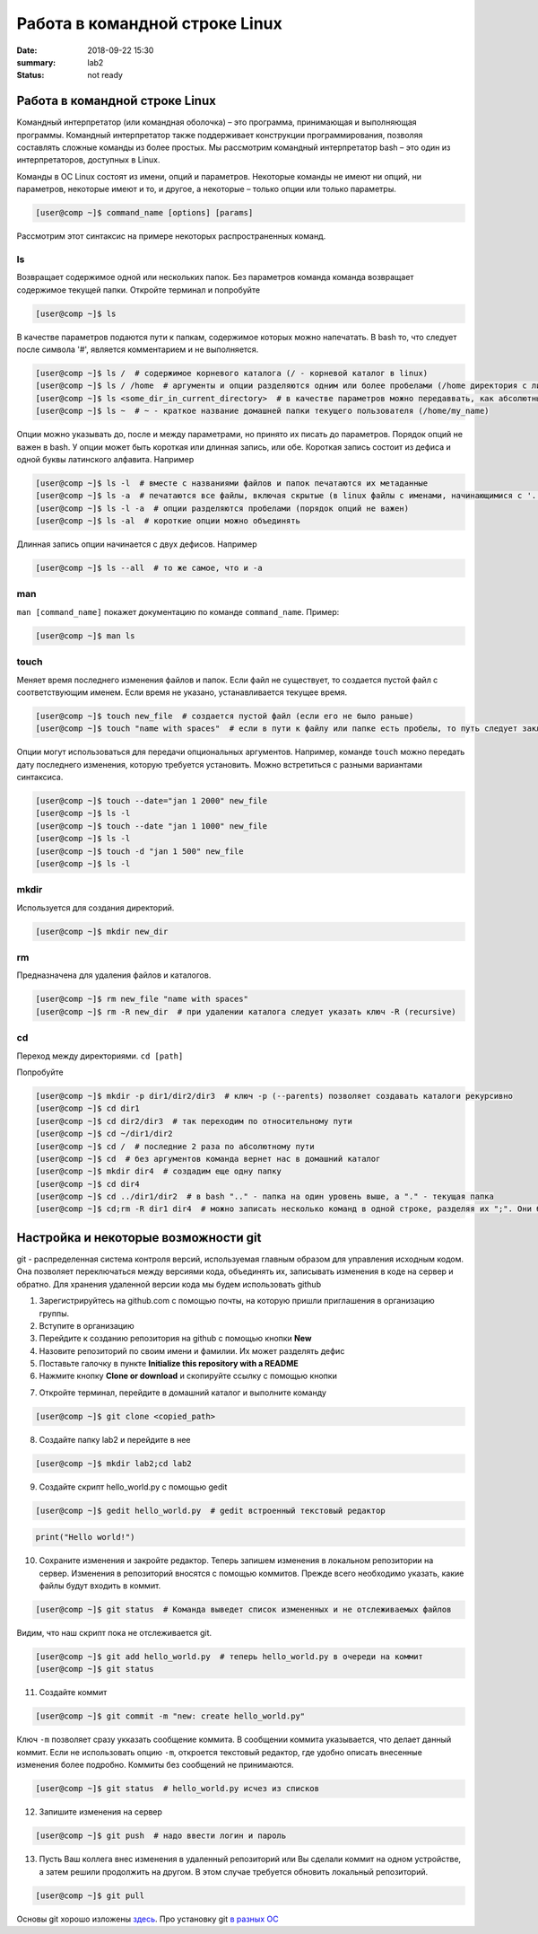 Работа в командной строке Linux
#################################

:date: 2018-09-22 15:30
:summary: lab2
:status: not ready


.. default-role:: code

Работа в командной строке Linux
========

Kомандный интерпретатор (или командная оболочка) – это программа, принимающая и выполняющая программы. Командный интерпретатор также поддерживает конструкции программирования, позволяя составлять сложные команды из более простых.
Мы рассмотрим командный интерпретатор bash – это один из интерпретаторов, доступных в Linux.

Команды в ОС Linux состоят из имени, опций и параметров. Некоторые команды не имеют ни опций, ни параметров, некоторые имеют и то, и другое, а некоторые – только опции или только параметры. 

.. code-block:: bash

	[user@comp ~]$ command_name [options] [params]
	
Рассмотрим этот синтаксис на примере некоторых распространенных команд.
	
ls
----

Возвращает содержимое одной или нескольких папок. Без параметров команда команда возвращает содержимое текущей папки. Откройте терминал и попробуйте

.. code-block:: bash

	[user@comp ~]$ ls
	
В качестве параметров подаются пути к папкам, содержимое которых можно напечатать. В bash то, что следует после символа '#', является комментарием и не выполняется.

.. code-block:: bash

	[user@comp ~]$ ls /  # содержимое корневого каталога (/ - корневой каталог в linux)
	[user@comp ~]$ ls / /home  # аргументы и опции разделяются одним или более пробелами (/home директория с личными папками пользователей)
	[user@comp ~]$ ls <some_dir_in_current_directory>  # в качестве параметров можно передаввать, как абсолютные (начинаются с / или ~) пути, так и относительные (пути из текущей директории)
	[user@comp ~]$ ls ~  # ~ - краткое название домашней папки текущего пользователя (/home/my_name)
	
Опции можно указывать до, после и между параметрами, но принято их писать до параметров. Порядок опций не важен в bash. У опции может быть короткая или длинная запись, или обе. Короткая запись состоит из дефиса и одной буквы латинского алфавита. Например

.. code-block:: bash

	[user@comp ~]$ ls -l  # вместе с названиями файлов и папок печатаются их метаданные
	[user@comp ~]$ ls -a  # печатаются все файлы, включая скрытые (в linux файлы с именами, начинающимися с '.', являются скрытыми)
	[user@comp ~]$ ls -l -a  # опции разделяются пробелами (порядок опций не важен)
	[user@comp ~]$ ls -al  # короткие опции можно объединять
	
Длинная запись опции начинается с двух дефисов. Например


.. code-block:: bash

	[user@comp ~]$ ls --all  # то же самое, что и -a
	
man
----

``man [command_name]`` покажет документацию по команде ``command_name``. Пример:

.. code-block:: bash

	[user@comp ~]$ man ls
	
touch
------
  
Меняет время последнего изменения файлов и папок. Если файл не существует, то создается пустой файл с соответствующим именем. Если время не указано, устанавливается текущее время.

.. code-block:: bash

	[user@comp ~]$ touch new_file  # создается пустой файл (если его не было раньше)
	[user@comp ~]$ touch "name with spaces"  # если в пути к файлу или папке есть пробелы, то путь следует заключать в кавычки"
	
Опции могут использоваться для передачи опциональных аргументов. Например, команде ``touch`` можно передать дату последнего изменения, которую требуется установить. Можно встретиться с разными вариантами синтаксиса. 


.. code-block:: bash

	[user@comp ~]$ touch --date="jan 1 2000" new_file  
	[user@comp ~]$ ls -l
	[user@comp ~]$ touch --date "jan 1 1000" new_file 
	[user@comp ~]$ ls -l
	[user@comp ~]$ touch -d "jan 1 500" new_file
	[user@comp ~]$ ls -l
	
mkdir
-----

Используется для создания директорий.

.. code-block:: bash

	[user@comp ~]$ mkdir new_dir
	
rm
----

Предназначена для удаления файлов и каталогов.

.. code-block:: bash

	[user@comp ~]$ rm new_file "name with spaces"
	[user@comp ~]$ rm -R new_dir  # при удалении каталога следует указать ключ -R (recursive)
	
cd
----

Переход между директориями. ``cd [path]``

Попробуйте


.. code-block:: bash

	[user@comp ~]$ mkdir -p dir1/dir2/dir3  # ключ -p (--parents) позволяет создавать каталоги рекурсивно
	[user@comp ~]$ cd dir1
	[user@comp ~]$ cd dir2/dir3  # так переходим по относительному пути
	[user@comp ~]$ cd ~/dir1/dir2  
	[user@comp ~]$ cd /  # последние 2 раза по абсолютному пути
	[user@comp ~]$ cd  # без аргументов команда вернет нас в домашний каталог
	[user@comp ~]$ mkdir dir4  # создадим еще одну папку
	[user@comp ~]$ cd dir4
	[user@comp ~]$ cd ../dir1/dir2  # в bash ".." - папка на один уровень выше, а "." - текущая папка
	[user@comp ~]$ cd;rm -R dir1 dir4  # можно записать несколько команд в одной строке, разделяя их ";". Они будут выполнены последовательно
	
Настройка и некоторые возможности git
========

git - распределенная система контроля версий, используемая главным образом для управления исходным кодом. Она позволяет переключаться между версиями кода, объединять их, записывать изменения в коде на сервер и обратно. Для хранения удаленной версии кода мы будем использовать github  

1. Зарегистрируйтесь на github.com с помощью почты, на которую пришли приглашения в организацию группы.
2. Вступите в организацию
3. Перейдите к созданию репозитория на github с помощью кнопки **New**
4. Назовите репозиторий по своим имени и фамилии. Их может разделять дефис
5. Поставьте галочку в пункте **Initialize this repository with a README**
6. Нажмите кнопку **Clone or download** и скопируйте ссылку с помощью кнопки

.. image:: {filename}/images/clone_repo.jpeg

7. Откройте терминал, перейдите в домашний каталог и выполните команду

.. code-block:: bash

	[user@comp ~]$ git clone <copied_path>  
	
8. Создайте папку lab2 и перейдите в нее

.. code-block:: bash

	[user@comp ~]$ mkdir lab2;cd lab2
	
9. Создайте скрипт hello_world.py с помощью gedit

.. code-block:: bash

	[user@comp ~]$ gedit hello_world.py  # gedit встроенный текстовый редактор
	
.. code-block:: python

	print("Hello world!")
	
10. Сохраните изменения и закройте редактор. Теперь запишем изменения в локальном репозитории на сервер. Изменения в репозиторий вносятся с помощью коммитов. Прежде всего необходимо указать, какие файлы будут входить в коммит. 

.. code-block:: bash

	[user@comp ~]$ git status  # Команда выведет список измененных и не отслеживаемых файлов
	
Видим, что наш скрипт пока не отслеживается git.


.. code-block:: bash

	[user@comp ~]$ git add hello_world.py  # теперь hello_world.py в очереди на коммит
	[user@comp ~]$ git status
	
11. Создайте коммит

.. code-block:: bash

	[user@comp ~]$ git commit -m "new: create hello_world.py"
	
Ключ ``-m`` позволяет сразу укказать сообщение коммита. В сообщении коммита указывается, что делает данный коммит. Если не использовать опцию ``-m``, откроется текстовый редактор, где удобно описать внесенные изменения более подробно. Коммиты без сообщений не принимаются.

.. code-block:: bash

	[user@comp ~]$ git status  # hello_world.py исчез из списков 

12. Запишите изменения на сервер

.. code-block:: bash

	[user@comp ~]$ git push  # надо ввести логин и пароль
	
13. Пусть Ваш коллега внес изменения в удаленный репозиторий или Вы сделали коммит на одном устройстве, а затем решили продолжить на другом. В этом случае требуется обновить локальный репозиторий. 


.. code-block:: bash

	[user@comp ~]$ git pull
	
Основы git хорошо изложены `здесь <https://git-scm.com/book/ru/v1>`_.
Про установку git `в разных ОС <https://git-scm.com/book/ru/v1/%D0%92%D0%B2%D0%B5%D0%B4%D0%B5%D0%BD%D0%B8%D0%B5-%D0%A3%D1%81%D1%82%D0%B0%D0%BD%D0%BE%D0%B2%D0%BA%D0%B0-Git>`_
